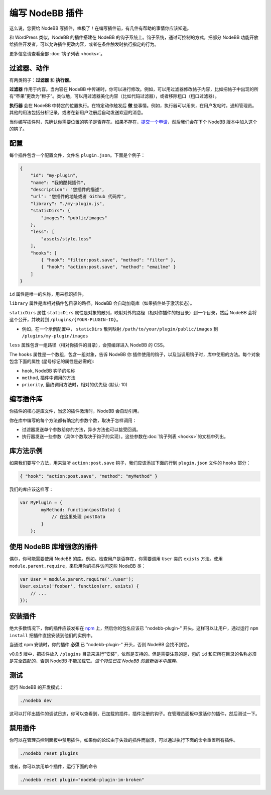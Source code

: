 编写 NodeBB 插件
==========================

这么说，您要给 NodeBB 写插件，棒极了！在编写插件前，有几件有帮助的事情你应该知道。

和 WordPress 类似，NodeBB 的插件搭建在 NodeBB 的钩子系统上。钩子系统，通过可控制的方式，把部分 NodeBB 功能开放给插件开发者，可以允许插件更改内容，或者在条件触发时执行指定的行为。

更多信息请查看全部 :doc:`钩子列表 <hooks>`。

过滤器、动作
------------------

有两类钩子：**过滤器** 和 **执行器**。

**过滤器** 作用于内容。当内容在 NodeBB 中传递时，你可以进行修改。例如，可以用过滤器修改帖子内容，比如把帖子中出现的所有“苹果”更改为“橙子”。类似地，可以用过滤器美化内容（比如代码过滤器），或者移除粗口（粗口过滤器）。


**执行器** 会在 NodeBB 中特定的位置执行。在特定动作触发后 **做** 些事情。例如，执行器可以用来，在用户发帖时，通知管理员。其他的用法包括分析记录，或者在新用户注册后自动发送欢迎的消息。


当你编写插件时，先确认你需要位置的钩子是否存在。如果不存在，`提交一个申请 <https://github.com/NodeBB/NodeBB/issues>`_，然后我们会在下个 NodeBB 版本中加入这个的钩子。


配置
------------------

每个插件包含一个配置文件，文件名 ``plugin.json``。下面是个例子：

.. code:: json

    {
        "id": "my-plugin",
        "name": "我的酷毙插件",
        "description": "您插件的描述",
        "url": "您插件的地址或者 Github 代码库",
        "library": "./my-plugin.js",
        "staticDirs": {
            "images": "public/images"
        },
        "less": [
            "assets/style.less"
        ],
        "hooks": [
            { "hook": "filter:post.save", "method": "filter" },
            { "hook": "action:post.save", "method": "emailme" }
        ]
    }

``id`` 属性是唯一的名称，用来标识插件。

``library`` 属性是库相对插件包目录的路径。NodeBB 会自动加载库（如果插件处于激活状态）。

``staticDirs`` 属性
``staticDirs`` 属性是对象的散列，映射对外的路径（相对你插件的根目录）到一个目录，然后 NodeBB 会将这个公开，并映射到 ``/plugins/{YOUR-PLUGIN-ID}``。

* 例如，在一个示例配置中， ``staticDirs`` 散列映射 ``/path/to/your/plugin/public/images`` 到 ``/plugins/my-plugin/images``

``less`` 属性包含一组路径（相对你插件的目录），会预编译进入 NodeBB 的 CSS。

The ``hooks`` 属性是一个数组，包含一组对象，告诉 NodeBB 你 插件使用的钩子，以及当调用钩子时，库中使用的方法。每个对象包含下面的属性 (星号标记的属性是必需的):

* ``hook``, NodeBB 钩子的名称
* ``method``, 插件中调用的方法
* ``priority``, 最终调用方法时，相对的优先级 (默认: 10)

编写插件库
------------------

你插件的核心是库文件，当您的插件激活时，NodeBB 会自动引用。

你在库中编写的每个方法都有确定的参数个数，取决于怎样调用：

* 过滤器发送单个参数给你的方法，异步方法也可以接受回调。
* 执行器发送一些参数（具体个数取决于钩子的实现）。这些参数在:doc:`钩子列表 <hooks>`的文档中列出。

库方法示例
------------------

如果我们要写个方法，用来监听 ``action:post.save`` 钩子，我们应该添加下面的行到 ``plugin.json`` 文件的 ``hooks`` 部分：

.. code:: json

    { "hook": "action:post.save", "method": "myMethod" }

我们的库应该这样写：

.. code:: javascript

    var MyPlugin = {
            myMethod: function(postData) {
                // 在这里处理 postData
            }
        };

使用 NodeBB 库增强您的插件
------------------

偶尔，你可能需要使用 NodeBB 的库。例如，检查用户是否存在，你需要调用 ``User`` 类的 ``exists`` 方法。使用 ``module.parent.require``，来启用你的插件访问这些 NodeBB 类：

.. code:: javascript

    var User = module.parent.require('./user');
    User.exists('foobar', function(err, exists) {
        // ...
    });

安装插件
------------------

绝大多数情况下，你的插件应该发布在 `npm <https://npmjs.org/>`_ 上，然后你的包名应该已 "nodebb-plugin-" 开头。这样可以让用户，通过运行 ``npm install`` 把插件直接安装到他们的实例中。

当通过 npm 安装时，你的插件 **必须** 已 "nodebb-plugin-" 开头，否则 NodeBB 会找不到它。

v0.0.5 版中，把插件放入 ``/plugins`` 目录来进行"安装"，依然是支持的。但是需要注意的是，包的 ``id`` 和它所在目录的名称必须是完全匹配的，否则 NodeBB 不能加载它。*这个特性已在 NodeBB 的最新版本中废弃*。

测试
------------------

运行 NodeBB 的开发模式：

.. code::

    ./nodebb dev

这可以打印出插件的调试日志，你可以查看到，已加载的插件，插件注册的钩子。在管理员面板中激活你的插件，然后测试一下。

禁用插件
-------------------

你可以在管理员控制面板中禁用插件，如果你的论坛由于失效的插件而崩溃，可以通过执行下面的命令重置所有插件。

.. code::

    ./nodebb reset plugins

或者，你可以禁用单个插件，运行下面的命令

.. code::

    ./nodebb reset plugin="nodebb-plugin-im-broken"